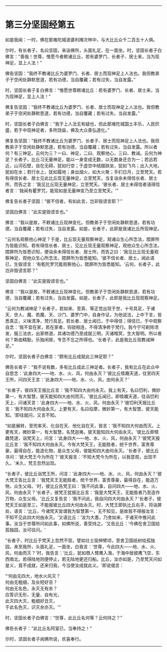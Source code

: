 
--------------

* 第三分坚固经第五
如是我闻：一时，佛在那难陀城波婆利掩次林中，与大比丘众千二百五十人俱。

尔时，有长者子，名曰坚固，来诣佛所，头面礼足，在一面坐。时，坚固长者子白佛言：“善哉！世尊，惟愿今者敕诸比丘，若有婆罗门、长者子、居士来，当为现神足，显上人法！”

佛告坚固：“我终不教诸比丘为婆罗门、长者、居士而现神足上人法也。我但教弟子于空闲处静默思道，若有功德，当自覆藏；若有过失，当自发露。”

时，坚固长者子复白佛言：“惟愿世尊敕诸比丘：若有婆罗门、长者、居士来，当为现神足，显上人法！”

佛复告坚固：“我终不教诸比丘为婆罗门、长者、居士而现神足上人法也。我但教弟子于空闲处静默思道，若有功德，当自覆藏；若有过失，当自发露。”

时，坚固长者子白佛言：“我于上人法无有疑也，但此那难陀城国土丰乐，人民炽盛，若于中现神足者，多所饶益，佛及大众善弘道化。”

佛复告坚固：“我终不教诸比丘为婆罗门、长者子、居士而现神足上人法也。我但教弟子于空闲处静默思道，若有功德，当自覆藏；若有过失，当自发露。所以者何？有三神足。云何为三？一曰、神足，二曰、观察他心，三曰、教诫。云何为神足？长者子，比丘习无量神足，能以一身变成无数，以无数身还合为一；若远若近，山河石壁，自在无碍，犹如行空；于虚空中结跏趺坐，犹如飞鸟；出入大地，犹如在水；若行水上，犹如履地；身出烟火，如大火聚；手扪日月，立至梵天。若有得信长者、居士见此比丘现无量神足，立至梵天，当复诣余未得信长者、居士所，而告之言：‘我见比丘现无量神足，立至梵天。'彼长者、居士未得信者语得信者言：‘我闻有瞿罗咒，能现如是无量神变乃至立至梵天。'”

佛复告长者子坚固：“彼不信者，有如此言，岂非毁谤言耶？”

坚固白佛言：“此实是毁谤言也。”

佛言：“我以是故，不敕诸比丘现神变化。但教弟子于空闲处静默思道，若有功德，当自覆藏；若有过失，当自发露。如是，长者子，此即是我诸比丘所现神足。

“云何名观察他心神足？于是，比丘现无量观察神足，观诸众生心所念法，隈屏所为皆能识知。若有得信长者、居士，见比丘现无量观察神足，观他众生心所念法，隈屏所为皆悉识知，便诣余未得信长者、居士所，而告之曰：‘我见比丘现无量观察神足，观他众生心所念法，隈屏所为皆悉能知。'彼不信长者、居土，闻此语已，生毁谤言：‘有乾陀罗咒能观察他心，隈屏所为皆悉能知。'云何，长者子，此岂非毁谤言耶？”

坚固白佛言：“此实是毁谤言也。”

佛言：“我以是故，不敕诸比丘现神变化。但教弟子于空闲处静默思道，若有功德，当自覆藏；若有过失，当自发露。如是，长者子，此即是我比丘现观察神足。

“云何为教诫神足？长者子，若如来、至真、等正觉出现于世，十号具足，于诸天、世人、魔、若魔、天、沙门、婆罗门中，自身作证，为他说法，上中下言，皆悉真正，义味清净，梵行具足。若长者、居士闻已，于中得信；得信已，于中观察自念：‘我不宜在家，若在家者，钩锁相连，不得清净修于梵行。我今宁可剃除须发，服三法衣，出家修道，具诸功德乃至成就三明，灭诸暗冥，生大智明。所以者何？斯由精勤，乐独闲居，专念不忘之所得也。'长者子，此是我比丘现教诫神足。”

尔时，坚固长者子白佛言：“颇有比丘成就此三神足耶？”

佛告长者子：“我不说有数，多有比丘成此三神足者。长者子，我有比丘在此众中自思念：‘此身四大------地、水、火、风，何由永灭？'彼比丘倐趣天道，往至四天王所，问四天王言：‘此身四大------地、水、火、风，由何永灭？'

“长者子，彼四天王报比丘言：‘我不知四大由何永灭。我上有天，名曰忉利，微妙第一，有大智慧，彼天能知四大由何而灭。'彼比丘闻已，即倐趣天道，往诣忉利天上，问诸天言：‘此身四大------地、水、火、风，何由永灭？'彼忉利天报比丘言：‘我不知四大何由永灭。上更有天，名曰焰摩，微妙第一，有大智慧，彼天能知。'即往就问，又言不知。

“如是展转，至兜率天、化自在天、他化自在天，皆言：‘我不知四大何由而灭。上更有天，微妙第一，有大智慧，名梵迦夷，彼天能知四大何由永灭。'彼比丘即倐趣梵道，诣梵天上，问言：‘此身四大------地、水、火、风，何由永灭？'彼梵天报比丘言：‘我不知四大何由永灭。今有大梵天王，无能胜者，统千世界，富贵尊豪，最得自在，能造化物，是众生父母，彼能知四大由何永灭。'长者子，彼比丘寻问：‘彼大梵王今为所在？'彼天报言：‘不知大梵今为所在，以我意观，出现不久。'未久，梵王忽然出现。

“长者子，彼比丘诣梵王所，问言：‘此身四大------地、水、火、风，何由永灭？'彼大梵王告比丘言：‘我梵天王无能胜者，统千世界，富贵尊豪，最得自在，能造万物，众生父母。'时，彼比丘告梵王曰：‘我不问此事，自问四大------地、水、火、风，何由永灭？'长者子，彼梵王犹报比丘言：‘我是大梵天王，无能胜者乃至造作万物，众生父母。'比丘又复告言：‘我不问此，我自问四大何由永灭？'长者子，彼梵天王如是至三，不能报彼比丘四大何由永灭。时，大梵王即执比丘右手，将诣屏处，语言：‘比丘，今诸梵天皆谓我为智慧第一，无不知见，是故我不得报汝言：不知不见此四大何由永灭。'又语比丘：‘汝为大愚，乃舍如来，于诸天中推问此事。汝当于世尊所问如此事，如佛所说，善受持之。'又告比丘：‘今佛在舍卫国给孤独园，汝可往问。'

“长者子，时比丘于梵天上忽然不现，譬如壮士屈伸臂顷，至舍卫国祇树给孤独园，来至我所，头面礼足，一面坐，白我言：‘世尊，今此四大------地、水、火、风，何由而灭？'时，我告言：‘比丘，犹如商人臂鹰入海，于海中放彼鹰飞空，东西南北，若得陆地则便停止，若无陆地更还归船。比丘，汝亦如是，乃至梵天问如是义，竟不成就，还来归我，今当使汝成就此义。'即说偈言：

“‘何由无四大，地水火风灭？\\
  何由无粗细，及长短好丑？\\
  何由无名色，永灭无有余？\\
  应答识无形，无量、自有光，\\
  此灭四大灭，粗细好丑灭，\\
  于此名色灭，识灭余亦灭。'”

时，坚固长者子白佛言：“世尊，此比丘名何等？云何持之？”

佛告长者子：“此比丘名阿室已，当奉持之！”

尔时，坚固长者子闻佛所说，欢喜奉行。

--------------

